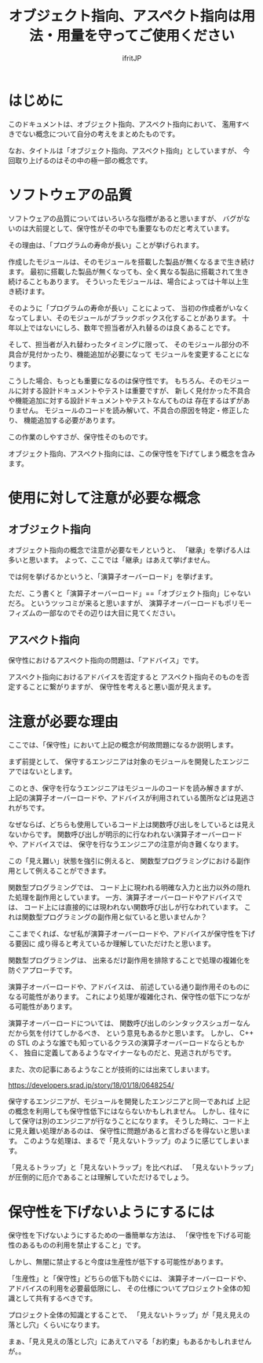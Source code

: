 # -*- coding:utf-8 -*-
#+AUTHOR: ifritJP
#+STARTUP: nofold

#+TITLE: オブジェクト指向、アスペクト指向は用法・用量を守ってご使用ください

* はじめに

このドキュメントは、オブジェクト指向、アスペクト指向において、
濫用すべきでない概念について自分の考えをまとめたものです。

なお、タイトルは「オブジェクト指向、アスペクト指向」としていますが、
今回取り上げるのはその中の極一部の概念です。

* ソフトウェアの品質

ソフトウェアの品質についてはいろいろな指標があると思いますが、
バグがないのは大前提として、保守性がその中でも重要なものだと考えています。

その理由は、「プログラムの寿命が長い」ことが挙げられます。

作成したモジュールは、そのモジュールを搭載した製品が無くなるまで生き続けます。
最初に搭載した製品が無くなっても、全く異なる製品に搭載されて生き続けることもあります。
そういったモジュールは、場合によっては十年以上生き続けます。

そのように「プログラムの寿命が長い」ことによって、
当初の作成者がいなくなってしまい、そのモジュールがブラックボックス化することがあります。
十年以上ではないにしろ、数年で担当者が入れ替るのは良くあることです。

そして、担当者が入れ替わったタイミングに限って、
そのモジュール部分の不具合が見付かったり、機能追加が必要になって
モジュールを変更することになります。

こうした場合、もっとも重要になるのは保守性です。
もちろん、そのモジュールに対する設計ドキュメントやテストは重要ですが、
新しく見付かった不具合や機能追加に対する設計ドキュメントやテストなんてものは
存在するはずがありません。
モジュールのコードを読み解いて、不具合の原因を特定・修正したり、
機能追加する必要があります。

この作業のしやすさが、保守性そのものです。

オブジェクト指向、アスペクト指向には、この保守性を下げてしまう概念を含みます。

* 使用に対して注意が必要な概念

** オブジェクト指向
  
オブジェクト指向の概念で注意が必要なモノというと、
「継承」を挙げる人は多いと思います。
よって、ここでは「継承」はあえて挙げません。

では何を挙げるかというと、「演算子オーバーロード」を挙げます。

ただ、こう書くと「演算子オーバーロード」==「オブジェクト指向」じゃないだろ。
というツッコミが来ると思いますが、
演算子オーバーロードもポリモーフィズムの一部なのでその辺りは大目に見てください。

** アスペクト指向

保守性におけるアスペクト指向の問題は、「アドバイス」です。

アスペクト指向におけるアドバイスを否定すると
アスペクト指向そのものを否定することに繋がりますが、
保守性を考えると悪い面が見えます。

* 注意が必要な理由

ここでは、「保守性」において上記の概念が何故問題になるか説明します。

まず前提として、
保守するエンジニアは対象のモジュールを開発したエンジニアではないとします。

このとき、保守を行なうエンジニアはモジュールのコードを読み解きますが、
上記の演算子オーバーロードや、アドバイスが利用されている箇所などは見逃されがちです。

なぜならば、どちらも使用しているコード上は関数呼び出しをしているとは見えないからです。
関数呼び出しが明示的に行なわれない演算子オーバーロードや、アドバイスでは、
保守を行なうエンジニアの注意が向き難くなります。


この「見え難い」状態を強引に例えると、
関数型プログラミングにおける副作用として例えることができます。

関数型プログラミングでは、
コード上に現われる明確な入力と出力以外の隠れた処理を副作用としています。
一方、演算子オーバーロードやアドバイスでは、
コード上には直接的には現われない関数呼び出しが行なわれています。
これは関数型プログラミングの副作用と似ていると思いませんか？

ここまでくれば、なぜ私が演算子オーバーロードや、アドバイスが保守性を下げる要因に
成り得ると考えているか理解していただけたと思います。

関数型プログラミングは、
出来るだけ副作用を排除することで処理の複雑化を防ぐアプローチです。

演算子オーバーロードや、アドバイスは、
前述している通り副作用そのものになる可能性があります。
これにより処理が複雑化され、保守性の低下につながる可能性があります。

演算子オーバーロードについては、
関数呼び出しのシンタックスシュガーなんだから気を付けてしかるべき、
という意見もあるかと思います。
しかし、 C++ の STL のような誰でも知っているクラスの演算子オーバーロードならともかく、
独自に定義してあるようなマイナーなものだと、見逃されがちです。

また、次の記事にあるようなことが技術的には出来てしまいます。

https://developers.srad.jp/story/18/01/18/0648254/


保守するエンジニアが、モジュールを開発したエンジニアと同一であれば
上記の概念を利用しても保守性低下にはならないかもしれません。
しかし、往々にして保守は別のエンジニアが行なうことになります。
そうした時に、コード上に見え難い処理があるのは、
保守性に問題があると言わざるを得ないと思います。
このような処理は、まるで「見えないトラップ」のように感じてしまいます。

「見えるトラップ」と「見えないトラップ」を比べれば、
「見えないトラップ」が圧倒的に厄介であることは理解していただけるでしょう。

* 保守性を下げないようにするには

 保守性を下げないようにするための一番簡単な方法は、
「保守性を下げる可能性のあるものの利用を禁止すること」です。

しかし、無闇に禁止すると今度は生産性が低下する可能性があります。

「生産性」と「保守性」どちらの低下も防ぐには、
演算子オーバーロードや、アドバイスの利用を必要最低限にし、
その仕様についてプロジェクト全体の知識として共有するべきです。

プロジェクト全体の知識とすることで、
「見えないトラップ」が「見え見えの落とし穴」くらいになります。


まぁ、「見え見えの落とし穴」にあえてハマる「お約束」もあるかもしれませんが。。
